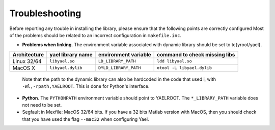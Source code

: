Troubleshooting
===============

Before reporting any trouble in installing the library, please ensure
that the following points are correctly configured Most of the
problems should be related to an incorrect configuration
in ``makefile.inc``.

* **Problems when linking**. The environment variable associated with
  dynamic library should be set to \tc{\yroot/yael}.

+--------------+--------------------+------------------------+-------------------------------+
| Architecture | \yael library name | environment variable   | command to check missing libs |
+==============+====================+========================+===============================+
| Linux 32/64  | ``libyael.so``     | ``LD_LIBRARY_PATH``    | ``ldd libyael.so``            |
+--------------+--------------------+------------------------+-------------------------------+
| MacOS X      | ``libyael.dylib``  | ``DYLD_LIBRARY_PATH``  | ``otool -L libyael.dylib``    |
+--------------+--------------------+------------------------+-------------------------------+

  Note that the path to the dynamic library can also be hardcoded in the
  code that used i, with ``-Wl,-rpath,YAELROOT``. This is done for
  Python's interface.

* **Python**. The ``PYTHONPATH`` environment variable should
  point to YAELROOT. The ``*_LIBRARY_PATH`` variable does not need to be set.

* Segfault in Mexfile: MacOS 32/64 bits. If you have a 32 bits Matlab
  version with MacOS, then you should check that you have used the
  flag ``--mac32`` when configuring Yael. 

